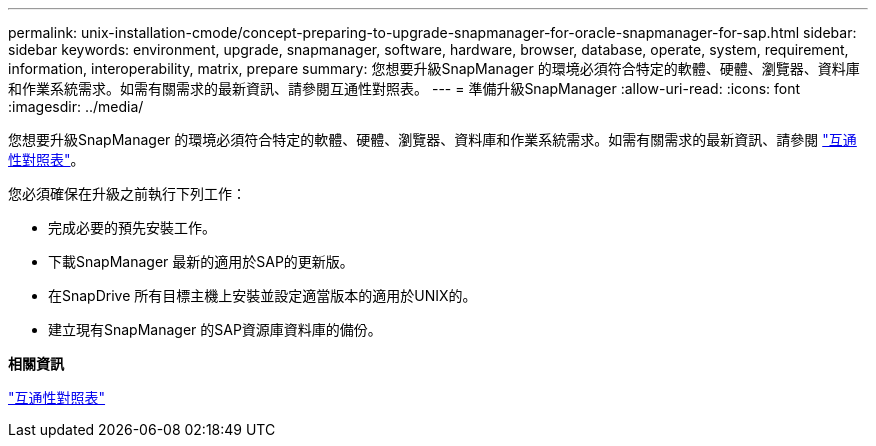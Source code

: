 ---
permalink: unix-installation-cmode/concept-preparing-to-upgrade-snapmanager-for-oracle-snapmanager-for-sap.html 
sidebar: sidebar 
keywords: environment, upgrade, snapmanager, software, hardware, browser, database, operate, system, requirement, information, interoperability, matrix, prepare 
summary: 您想要升級SnapManager 的環境必須符合特定的軟體、硬體、瀏覽器、資料庫和作業系統需求。如需有關需求的最新資訊、請參閱互通性對照表。 
---
= 準備升級SnapManager
:allow-uri-read: 
:icons: font
:imagesdir: ../media/


[role="lead"]
您想要升級SnapManager 的環境必須符合特定的軟體、硬體、瀏覽器、資料庫和作業系統需求。如需有關需求的最新資訊、請參閱 http://support.netapp.com/NOW/products/interoperability/["互通性對照表"^]。

您必須確保在升級之前執行下列工作：

* 完成必要的預先安裝工作。
* 下載SnapManager 最新的適用於SAP的更新版。
* 在SnapDrive 所有目標主機上安裝並設定適當版本的適用於UNIX的。
* 建立現有SnapManager 的SAP資源庫資料庫的備份。


*相關資訊*

http://support.netapp.com/NOW/products/interoperability/["互通性對照表"^]
